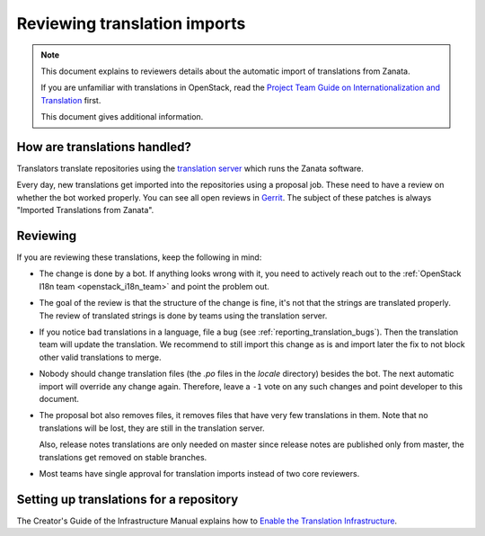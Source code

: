 =============================
Reviewing translation imports
=============================

.. note:: This document explains to reviewers details about the
          automatic import of translations from Zanata.

          If you are unfamiliar with translations in OpenStack, read
          the `Project Team Guide on Internationalization and
          Translation
          <http://docs.openstack.org/project-team-guide/i18n.html>`_
          first.

          This document gives additional information.


How are translations handled?
-----------------------------

Translators translate repositories using the `translation server
<http://translate.openstack.org>`_ which runs the Zanata software.

Every day, new translations get imported into the repositories using a
proposal job. These need to have a review on whether the bot worked properly.
You can see all open reviews in `Gerrit
<https://review.openstack.org/#/q/status:open+topic:zanata/translations,n,z>`_.
The subject of these patches is always "Imported Translations from
Zanata".

Reviewing
---------

If you are reviewing these translations, keep the following in mind:

* The change is done by a bot. If anything looks wrong with it, you
  need to actively reach out to the :ref:`OpenStack I18n team
  <openstack_i18n_team>` and point the problem out.
* The goal of the review is that the structure of the change is fine,
  it's not that the strings are translated properly. The review of
  translated strings is done by teams using the translation server.
* If you notice bad translations in a language, file a bug (see
  :ref:`reporting_translation_bugs`). Then the translation team will
  update the translation. We recommend to still import this change as
  is and import later the fix to not block other valid translations to
  merge.
* Nobody should change translation files (the `.po` files in the
  `locale` directory) besides the bot. The next automatic import will
  override any change again. Therefore, leave a ``-1`` vote on any
  such changes and point developer to this document.
* The proposal bot also removes files, it removes files that have very
  few translations in them. Note that no translations will be lost,
  they are still in the translation server.

  Also, release notes translations are only needed on master since
  release notes are published only from master, the translations get
  removed on stable branches.
* Most teams have single approval for translation imports instead of
  two core reviewers.

Setting up translations for a repository
----------------------------------------

The Creator's Guide of the Infrastructure Manual explains how to
`Enable the Translation Infrastructure
<http://docs.openstack.org/infra/manual/creators.html#enabling-translation-infrastructure>`_.
